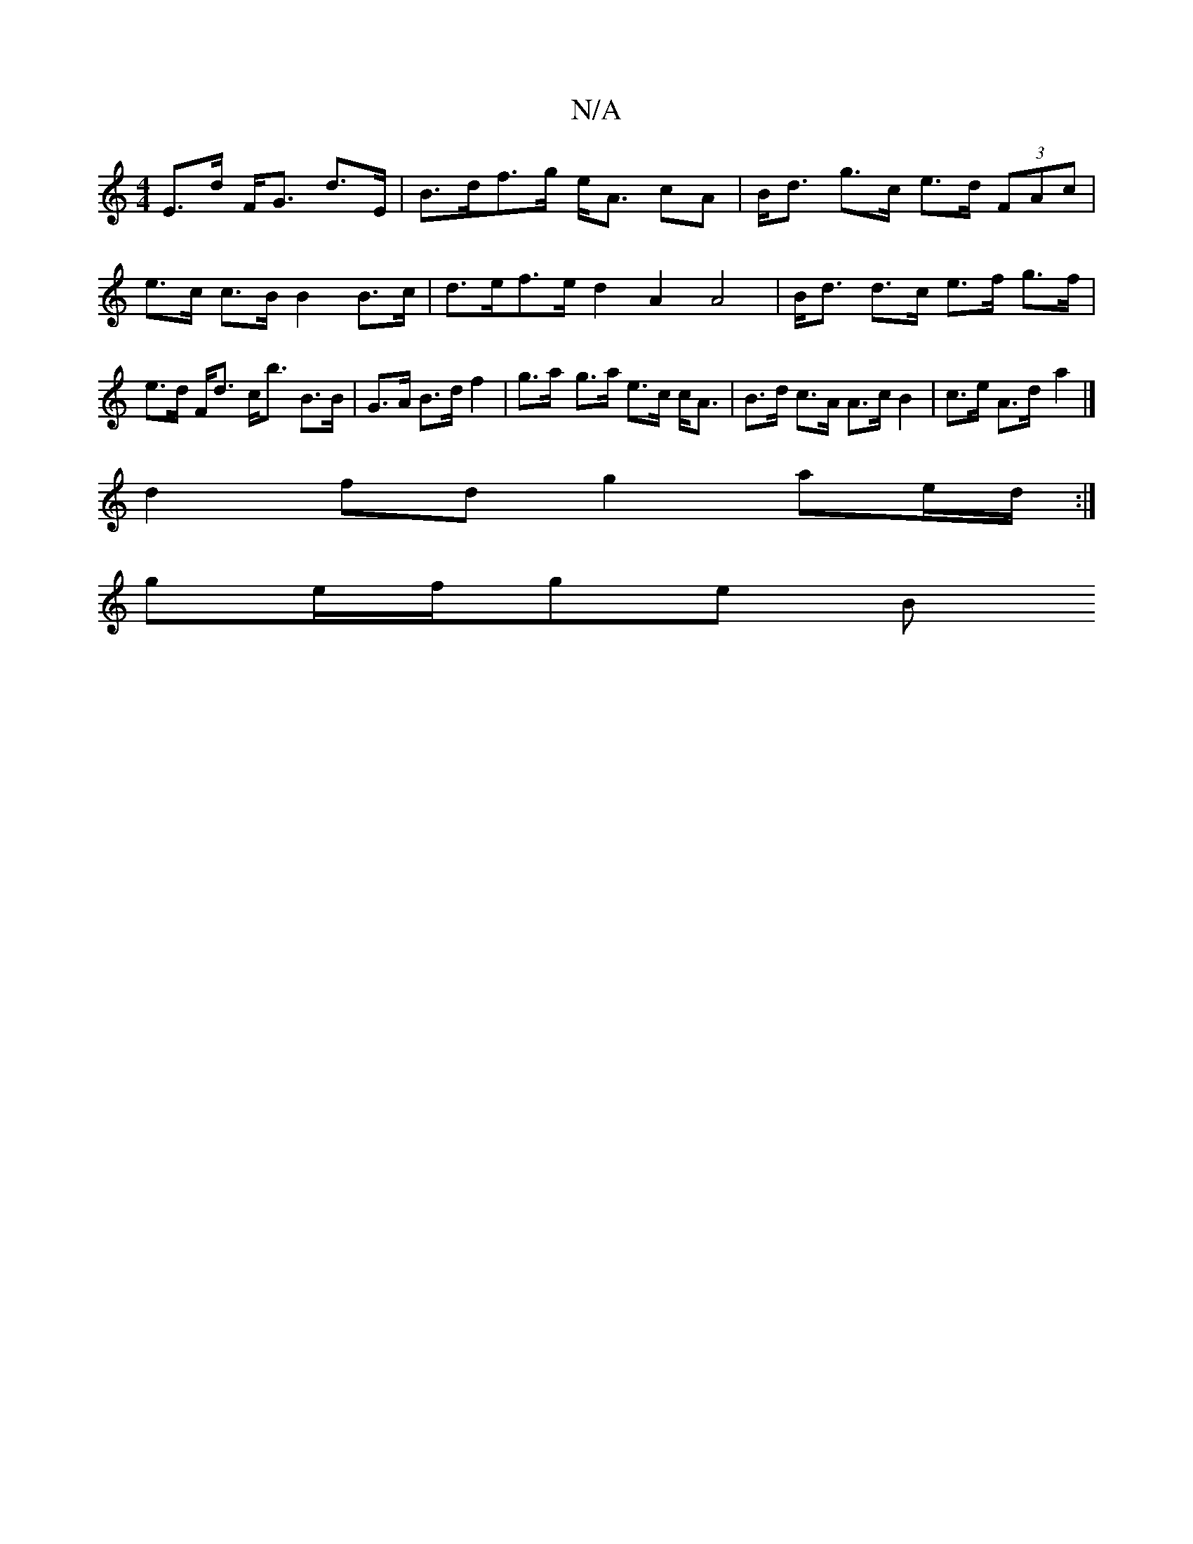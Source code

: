 X:1
T:N/A
M:4/4
R:N/A
K:Cmajor
 E>d F<G d>E|B>df>g e<A cA | B<d g>c e>d (3FAc|e>c c>B B2 B>c | d>ef>e d2 A2 A4| B<d d>c e>f g>f|e>d F<d c<b B>B|G>A B>d f2 | g>a- g>a e>c c<A|B>d c>A A>cB2 | c>e A>d -a2 |]
d2fd g2 ae/d/ :|
ge/f/ge B